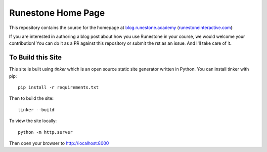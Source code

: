 Runestone Home Page
===================


This repository contains the source for the homepage at `blog.runestone.academy <https://blog.runestone.academy>`_ (`runestoneinteractive.com <https://runestoneinteractive.com>`_)

If you are interested in authoring a blog post about how you use Runestone in your course, we would welcome your contribution!  You can do it as a PR against this repository or submit the rst as an issue.  And I'll take care of it.


To Build this Site
------------------

This site is built using `tinker` which is an open source static site generator written in Python.  You can install tinker with pip::

    pip install -r requirements.txt

Then to build the site::

    tinker --build

To view the site locally::

    python -m http.server

Then open your browser to http://localhost:8000

